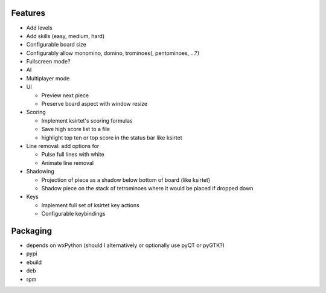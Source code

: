 Features
========

- Add levels
- Add skills (easy, medium, hard)
- Configurable board size
- Configurably allow monomino, domino, trominoes(, pentominoes, ...?)
- Fullscreen mode?
- AI
- Multiplayer mode

- UI

  * Preview next piece
  * Preserve board aspect with window resize

- Scoring

  * Implement ksirtet's scoring formulas
  * Save high score list to a file
  * highlight top ten or top score in the status bar like ksirtet

- Line removal: add options for

  * Pulse full lines with white
  * Animate line removal

- Shadowing

  * Projection of piece as a shadow below bottom of board (like ksirtet)
  * Shadow piece on the stack of tetrominoes where it would be placed if dropped down

- Keys

  * Implement full set of ksirtet key actions
  * Configurable keybindings

Packaging
=========

- depends on wxPython (should I alternatively or optionally use pyQT or pyGTK?)
- pypi
- ebuild
- deb
- rpm
